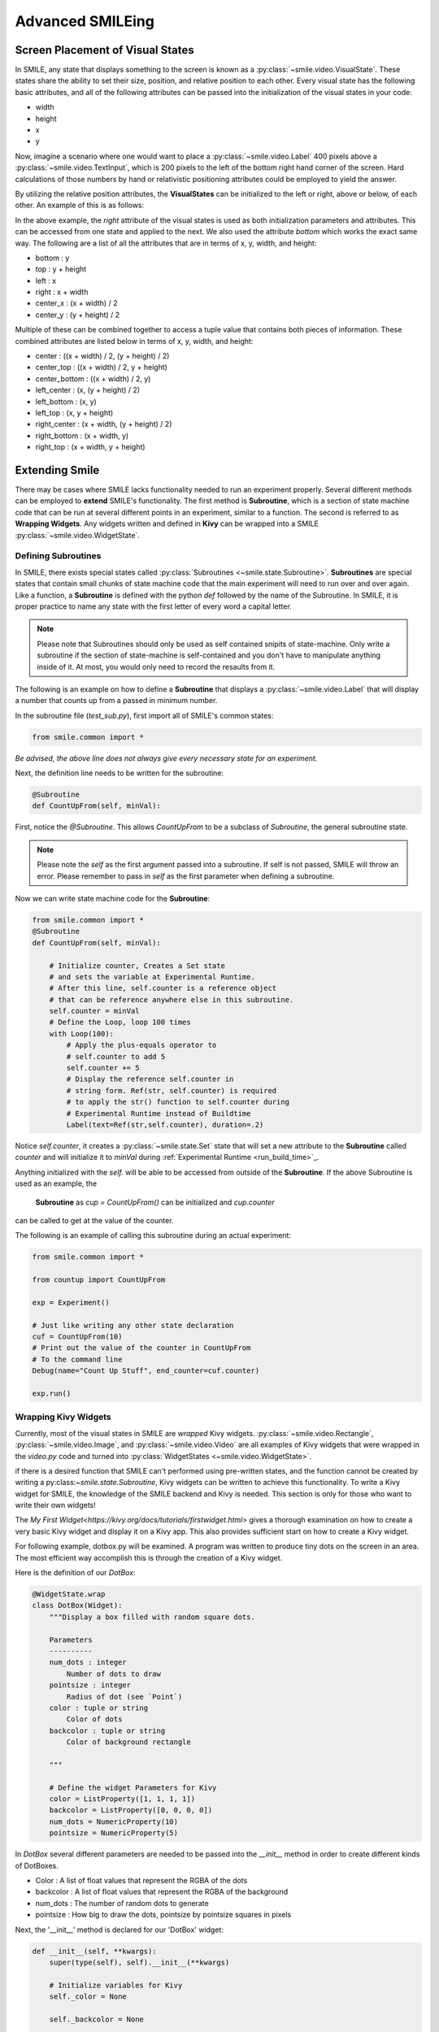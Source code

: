 =================
Advanced SMILEing
=================

Screen Placement of Visual States
=================================

.. image:: _static/purple_box.png
    :width: 375
    :height: 241
    :align: right



In SMILE, any state that displays something to the screen is known as
a :py:class:`~smile.video.VisualState`. These states share the ability to set
their size, position, and relative position to each other. Every visual state
has the following basic attributes, and all of the following attributes can be
passed into the initialization of the visual states in your code:

- width

- height

- x

- y

Now, imagine a scenario where one would want to place a :py:class:`~smile.video.Label`
400 pixels above a :py:class:`~smile.video.TextInput`, which is 200 pixels to the left
of the bottom right hand corner of the screen. Hard calculations of those numbers by hand or
relativistic positioning attributes could be employed to yield the answer.

By utilizing the relative position attributes, the **VisualStates** can be initialized
to the left or right, above or below, of each other. An example of this is as follows:

.. code-block:: python
    :linenos:

    from smile.common import *

    exp = Experiment()

    with Parallel():
        lb1 = Label(text="I AM NEAR THE BOTTOM", right=exp.screen.right - 200,
                    bottom=exp.screen.bottom, duration=5)
        lb2 = Label(text="I AM ABOVE THE OTHER LABEL", right=lb1.right,
                    bottom=lb1.top + 400, duration=5)

    exp.run()

In the above example, the *right* attribute of the visual
states is used as both initialization parameters and attributes. This can be accessed from
one state and applied to the next. We also used the attribute *bottom* which works
the exact same way. The following are a list of all the attributes that are in terms of
x, y, width, and height:

- bottom : y

- top : y + height

- left : x

- right : x + width

- center_x : (x + width) / 2

- center_y : (y + height) / 2

Multiple of these can be combined together to access a tuple value that contains
both pieces of information. These combined attributes are listed
below in terms of x, y, width, and height:

- center : ((x + width) / 2, (y + height) / 2)

- center_top : ((x + width) / 2, y + height)

- center_bottom : ((x + width) / 2, y)

- left_center : (x, (y + height) / 2)

- left_bottom : (x, y)

- left_top : (x, y + height)

- right_center : (x + width, (y + height) / 2)

- right_bottom : (x + width, y)

- right_top : (x + width, y + height)


Extending Smile
===============

There may be cases where SMILE lacks functionality needed to run an experiment
properly. Several different methods can be employed to **extend** SMILE's functionality.
The first method is **Subroutine**, which is a section of state machine code that can
be run at several different points in an experiment, similar to a function. The
second is referred to as **Wrapping Widgets**. Any widgets written and defined in
**Kivy** can be wrapped into a SMILE :py:class:`~smile.video.WidgetState`.

Defining Subroutines
--------------------

In SMILE, there exists special states called :py:class:`Subroutines <~smile.state.Subroutine>`.
**Subroutines** are special states that contain small chunks of state machine code
that the main experiment will need to run over and over again. Like a function,
a **Subroutine** is defined with the python `def` followed by the name of the
Subroutine. In SMILE, it is proper practice to name any state with the first
letter of every word a capital letter.

.. note::

    Please note that Subroutines should only be used as self contained snipits of state-machine. Only write a subroutine if the section of state-machine is self-contained and you don't have to manipulate anything inside of it. At most, you would only need to record the resaults from it.

The following is an example on how to define a **Subroutine** that displays a :py:class:`~smile.video.Label`
that will display a number that counts up from a passed in minimum number.

In the subroutine file (`test_sub.py`), first import all of SMILE's common states:

.. code-block:: python

    from smile.common import *

*Be advised, the above line does not always give every necessary state for an experiment.*

Next, the definition line needs to be written for the subroutine:

.. code-block:: python

    @Subroutine
    def CountUpFrom(self, minVal):

First, notice the `@Subroutine`. This allows *CountUpFrom* to be a subclass of
*Subroutine*, the general subroutine state.

.. note::

    Please note the *self* as the first argument passed into a subroutine. If self is not passed, SMILE will throw an error. Please remember to pass in *self* as the first parameter when defining a subroutine.

Now we can write state machine code for the **Subroutine**:

.. code-block:: python

    from smile.common import *
    @Subroutine
    def CountUpFrom(self, minVal):

        # Initialize counter, Creates a Set state
        # and sets the variable at Experimental Runtime.
        # After this line, self.counter is a reference object
        # that can be reference anywhere else in this subroutine.
        self.counter = minVal
        # Define the Loop, loop 100 times
        with Loop(100):
            # Apply the plus-equals operator to
            # self.counter to add 5
            self.counter += 5
            # Display the reference self.counter in
            # string form. Ref(str, self.counter) is required
            # to apply the str() function to self.counter during
            # Experimental Runtime instead of Buildtime
            Label(text=Ref(str,self.counter), duration=.2)

Notice `self.counter`, it creates a :py:class:`~smile.state.Set`
state that will set a new attribute to the **Subroutine** called `counter` and
will initialize it to `minVal` during :ref:`Experimental Runtime <run_build_time>`_.

Anything initialized with the `self.` will be able to be accessed from outside of
the **Subroutine**.  If the above Subroutine is used as an example, the
 **Subroutine** as `cup = CountUpFrom()` can be initialized and `cup.counter`
can be called to get at the value of the counter.

The following is an example of calling this subroutine during an actual experiment:

.. code-block:: python

    from smile.common import *

    from countup import CountUpFrom

    exp = Experiment()

    # Just like writing any other state declaration
    cuf = CountUpFrom(10)
    # Print out the value of the counter in CountUpFrom
    # To the command line
    Debug(name="Count Up Stuff", end_counter=cuf.counter)

    exp.run()


Wrapping Kivy Widgets
---------------------

Currently, most of the visual states in SMILE are *wrapped* Kivy widgets. :py:class:`~smile.video.Rectangle`,
:py:class:`~smile.video.Image`, and :py:class:`~smile.video.Video` are all
examples of Kivy widgets that were wrapped in the `video.py` code and turned
into :py:class:`WidgetStates <~smile.video.WidgetState>`.

if there is a desired function that SMILE can't performed using pre-written states,
and the function cannot be created by writing a py:class:`~smile.state.Subroutine`,
Kivy widgets can be written to achieve this functionality. To write a Kivy widget
for SMILE, the knowledge of the SMILE backend and Kivy is needed. This
section is only for those who want to write their own widgets!

The `My First Widget<https://kivy.org/docs/tutorials/firstwidget.html>` gives a
thorough examination on how to create a very basic Kivy widget and display it on a Kivy
app. This also provides sufficient start on how to create a Kivy widget.

For following example, dotbox.py will be examined. A program was written to
produce tiny dots on the screen in an area. The most efficient way
accomplish this is through the creation of a Kivy widget.

Here is the definition of our *DotBox*:

.. code-block:: python


    @WidgetState.wrap
    class DotBox(Widget):
        """Display a box filled with random square dots.

        Parameters
        ----------
        num_dots : integer
            Number of dots to draw
        pointsize : integer
            Radius of dot (see `Point`)
        color : tuple or string
            Color of dots
        backcolor : tuple or string
            Color of background rectangle

        """

        # Define the widget Parameters for Kivy
        color = ListProperty([1, 1, 1, 1])
        backcolor = ListProperty([0, 0, 0, 0])
        num_dots = NumericProperty(10)
        pointsize = NumericProperty(5)

In *DotBox* several different parameters are needed to be passed into the
`__init__` method in order to create different kinds of DotBoxes.

- Color : A list of float values that represent the RGBA of the dots

- backcolor : A list of float values that represent the RGBA of the background

- num_dots : The number of random dots to generate

- pointsize : How big to draw the dots, pointsize by pointsize squares in pixels

Next, the '__init__' method is declared for our 'DotBox' widget:

.. code-block:: python

    def __init__(self, **kwargs):
        super(type(self), self).__init__(**kwargs)

        # Initialize variables for Kivy
        self._color = None

        self._backcolor = None

        self._points = None

        # Bind the variables to the widget
        self.bind(color=self._update_color,
                  backcolor=self._update_backcolor,
                  pos=self._update,
                  size=self._update,
                  num_dots=self._update_locs)

        # Call update_locs() to initialize the
        # point locations
        self._update_locs()

The `.bind()` method will bind each different attribute of the dot box to a
method callback that might want to run if any of those attributes change.
An example of this is if, in SMILE, an :py:class:`~smile.video.UpdateWidget'
state is created where it updates a **DotBox** attribute, e.g. `num_dots` attribute.
The attribute change will cause Kivy to callback the corresponding function
attached with `.bind()`. Now the functions can be defined:

.. code-block:: python

    # Update self._color.rgba
    def _update_color(self, *pargs):
        self._color.rgba = self.color

    # Update self._backcolor.rgba
    def _update_backcolor(self, *pargs):
        self._backcolor.rgba = self.backcolor

    # Update the locations of the dots, then
    # Call self._update() to redraw
    def _update_locs(self, *pargs):
        self._locs = [random.random()
                      for i in xrange(int(self.num_dots)*2)]
        self._update()

    # Update the size of all of the dots
    def _update_pointsize(self, *pargs):
        self._points.pointsize = self.pointsize

    # Draw the points onto the Kivy Canvas
    def _update(self, *pargs):
        # calc new point locations
        bases = (self.x+self.pointsize, self.y+self.pointsize)
        scales = (self.width-(self.pointsize*2),
                  self.height-(self.pointsize*2))
        points = [bases[i % 2]+scales[i % 2]*loc
                  for i, loc in enumerate(self._locs)]

        # draw them
        self.canvas.clear()
        with self.canvas:
            # set the back color
            self._backcolor = Color(*self.backcolor)
            # draw the background
            Rectangle(size=self.size,
                      pos=self.pos)
            # set the color
            self._color = Color(*self.color)
            # draw the points
            self._points = Point(points=points, pointsize=self.pointsize)

Any visual widget created in Kivy will require some kind of drawing to the
canvas. In the above example, the line `with self.canvas` was used to define the
area in which calls to the graphics portion of Kivy were made, `kivy.graphics`.
The color of what to be drawn was set, then it was drawn. For example, `Color()` sets
the draw color, then `Rectangle()` tells **kivy.graphics** to draw a rectangle
of that color to the screen.

Since this Widget defined in Kivy will be wrapped with a **WidgetState**, it
can be assumed that this widget will have access to arguments like `self.pos`, `self.size`,
and obviously arguments like `self.x, self.y, self.width, self.height`.


dotbox.py in Full
-----------------

.. code-block:: python

    @WidgetState.wrap
    class DotBox(Widget):
        """Display a box filled with random square dots.

        Parameters
        ----------
        num_dots : integer
            Number of dots to draw
        pointsize : integer
            Radius of dot (see `Point`)
        color : tuple or string
            Color of dots
        backcolor : tuple or string
            Color of background rectangle

        """
        color = ListProperty([1, 1, 1, 1])
        backcolor = ListProperty([0, 0, 0, 0])
        num_dots = NumericProperty(10)
        pointsize = NumericProperty(5)

        def __init__(self, **kwargs):
            super(type(self), self).__init__(**kwargs)

            self._color = None
            self._backcolor = None
            self._points = None

            self.bind(color=self._update_color,
                      backcolor=self._update_backcolor,
                      pos=self._update,
                      size=self._update,
                      num_dots=self._update_locs)
            self._update_locs()

        def _update_color(self, *pargs):
            self._color.rgba = self.color

        def _update_backcolor(self, *pargs):
            self._backcolor.rgba = self.backcolor

        def _update_locs(self, *pargs):
            self._locs = [random.random()
                          for i in xrange(int(self.num_dots)*2)]
            self._update()

        def _update_pointsize(self, *pargs):
            self._points.pointsize = self.pointsize

        def _update(self, *pargs):
            # calc new point locations
            bases = (self.x+self.pointsize, self.y+self.pointsize)
            scales = (self.width-(self.pointsize*2),
                      self.height-(self.pointsize*2))
            points = [bases[i % 2]+scales[i % 2]*loc
                      for i, loc in enumerate(self._locs)]

            # draw them
            self.canvas.clear()
            with self.canvas:
                # set the back color
                self._backcolor = Color(*self.backcolor)

                # draw the background
                Rectangle(size=self.size,
                          pos=self.pos)

                # set the color
                self._color = Color(*self.color)

                # draw the points
                self._points = Point(points=points, pointsize=self.pointsize)

.. _setting_in_rt

Setting a variable in RT
========================

Like it is stated in :ref:`Build Time VS Run Time <run_build_time>`, in order to
set a variable in SMILE during **RT**, the `exp.variable_name` syntax must be used.
In this section, the results of calling 'exp.variable_name' in SMILE will be examined.

The following is a sample experiment where `exp.display_me` is set to a string:

.. code-block:: python

    from smile.common import *

    exp = Experiment()

    exp.display_me = "LETS DISPLAY THIS SECRET MESSAGE"
    Label(text=exp.display_me)

    exp.run()

This is a very simple experiment. It must be understood that `exp.display_me = "LETS DISPLAY THIS SECRET MESSAGE"`
creates a :py:class:`~smile.experiment.Set` state. A **Set** state takes a
string `var_name` that refers to a variable in an **Experiment** or to a newly
created variable, and a `value` that refers to the value that the variable
is assigned to take on. The important takeaway is that 'value' can be referenced to
a value. If 'value' is a reference, it will be evaluated during **RT**.  Below is
an example of what the experiment would look like if the 3rd line is changed:

.. code-block:: python

    from smile.common import *

    exp = Experiment()

    Set(var_name="display_me", value="LETS DISPLAY THIS SECRET MESSAGE")
    Label(text=exp.display_me)

    exp.run()

Both sample experiments run the exact same way, but the only difference is how
the code looks to the end user. The Set state is untimed, so it changes the
value of the variable immediately at enter. For more information look at the
docstring for :py:class:`~smile.experiment.Set` and the code behind the
**smile.experiment.Experiment.set_var()** method.

.. _func_ref_def

Performing Operations and Functions in RT
=========================================

Until this point, new methods that run during **RT** have not run correctly. In
this section, examining why this happens and correcting this issue will be discussed.

Since every SMILE experiment is separated into **BT** and **RT**, any calls to
functions or methods without using the proper SMILE syntax will run in **BT**
and not **RT**. In order to run a function or method, a :py:class:`~smile.ref.Ref`
or a :py:class:`~smile.state.Func` is needed to be used. As stated in
 :ref:`The Reference Section <ref_def>` of the state machine document, a **Ref**
 is a delayed function call.

**When it is desired to pass in the return value of a function to a SMILE state
as a parameter, it is appropriate use** **Ref**. The first parameter for a **Ref**
call is always the function desired to run, and the other parameter to that function
call are the rest of the parameters to the **Ref**.

Below is an example of a loop that displays the counter of the loop in a label
on the center of the screen. Since the :py:class:`~smile.state.Loop` counter is
an integer, the integer must first be changed to a string. This can be performed by
creating a **Ref** to call 'str()'.

.. code-block:: python

    with Loop(100) as lp:
        #This Ref is a delayed function call to str where
        #one of the parameters is a reference. Ref also
        #takes care of evaluating references.
        Label(text=Ref(str, lp.i), duration=0.2)

**To run a function during RT** the **Func** state is needed.
**Func** creates a state that will not run the passed in function call
until the previous state leaves. The following is an example of using a **Func** to
generate the next set of stimulus for each iteration of a **Loop**. To access the
return value of a method or function call, the `.result` attribute of
the **Func** state must be accessed.

.. code-block:: python

    #Assume DisplayStim is a predefined Subroutine
    #that displays a list of stimulus, and assume that
    #gen_stim is a predefined function that generates
    #that stimulus
    with Loop(10) as lp:
        stim = Func(gen_stim, length=lp.i)
        DisplayStim(stim.result, duration=5)

.. note::

    Remember that you can pass in keyword arguments AND regular arguments into both Func states and Ref calls.

Effective timing of KeyPress
============================

In order to increase the effectiveness of a **KeyPress** state, you can set a
*base_time* parameter. A **KeyPress** will calculate the reaction time, or *rt*,
by subtracting the *base_time* from the *press_time*. If no *base_time* is
passed in as a paramter to **KeyPress**, SMILE will set the *base_time* to the
**KeyPresses** *start_time*.

When you want someone to press a button **immediately** after they see a
stimulus, you need to set the *base_time* as the *appear_time['time']*. See an
example of this below.

.. code-block:: python

    press = Label(text="Press NOW!")
    with UntilDone():
        Wait(min_response_time)
        kp = KeyPress(base_time=press.appear_time['time'])

When you want a participant to press a button **immediately** after they see a
stimulus disappear off the screen, you need to set the *base_time* as the
*disappear_time['time']*. See an example of this below.

.. code-block:: python

    press = Label(ext="Press When I Disappear", duration=2.0)
    Wait(until=press.disappear_time)
    kp = KeyPress(base_time=press.disappear_time['time'])


Timing the Screen Refresh VS Timing Inputs
==========================================

Before examining this section, it is important to understand how SMILE displays
each frame of your experiment. SMILE runs on a two buffer system, where when
a frame is being prepared, it is drawn to a *back buffer*. When everything is
drawn and/or ready, the *back buffer* is flipped to the *front buffer*, then the
back buffer is cleared to get ready for more drawing.

The following is a detailed example: an experiment wants to display
a new :py:class:`~smile.video.Label` onto the screen. The first thing SMILE does
is draw the Label onto the back buffer, then calls for a **Blocking Flip**. A
**Blocking Flip** is when SMILE waits for everything to be finished writing to
the screen, then flips the next time it passes through the event loop if it is
around the flip interval. Then SMILE flips into **NonBlocking Flip** Mode. In
this mode, SMILE will try and flip the buffer as soon as anything changes.
SMILE switches to this mode to allow Kivy to update the screen whenever it needs
to. The other time in a Visual State's lifespan where SMILE calls for a **Blocking Flip**
is when it disappears from the screen. SMILE uses **Blocking Flips** for the
appearance and disappearance of a VisualState to accurately track the timing of
those two events.

In SMILE, the end user can force the 2 different modes of updating the screen using
:py:class:`~smile.video.BlockingFlip` and :py:class:`~smile.video.NonBlockingFlip`.
They both are important, for they both grant the ability to prioritize different
aspects of an experiment, *input* or *output*, when it comes to timing things as
accurately as possible.

A **NonBlockingFlip** is used when the timing of visual stimulus isn't the most
important. If SMILE is forced into this mode, timing of input can be made much
more accurate, like mouse and keyboard. SMILE can be forced into NonBlockingFlips
by putting this state in parallel with what is desired to run in NonBlockingFlip Mode.

The following is a mini example of such a **Parallel**:

.. code-block:: python

    with Parallel() as p:
        NonBlockingFlip()
        lb = Label(text="PRESS NOW!!!")
        with UntilDone():
            Wait(until=lb.appear_time)
            kp = KeyPress(base_time = lb.appear_time['time'])

A **BlockingFlip** is used when the timing of screen appearance takes priority
over when the timing of inputs occur. Using this mode, the changes in `exp._last_flip`
can be :py:class:`~smile.state.Record`.

An example of this is as follows:

.. code-block:: python

    with Parallel():
        BlockingFlip()
        vd = Video(source="test_vid.mp4")
        Record(name="video_record", flip=exp._last_flip)


Want to Contribute to SMILE?
============================

SMILE has a GitHub page that, if you find an issue and fix it or want to add
functionality to SMILE, you may make a pullrequest to. At `GitWash <https://github.com/compmem/smile/tree/master/docs/devel/gitwash>`_
you can find documents to better understand how to make use Git and how to make
changes and update SMILE.
